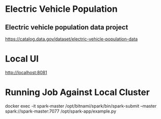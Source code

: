 * Electric Vehicle Population

** Electric vehicle population data project

https://catalog.data.gov/dataset/electric-vehicle-population-data

* Local UI

http://localhost:8081

* Running Job Against Local Cluster

docker exec -it spark-master /opt/bitnami/spark/bin/spark-submit --master spark://spark-master:7077 /opt/spark-app/example.py
